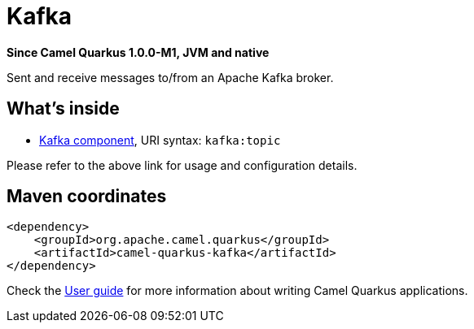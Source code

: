 // Do not edit directly!
// This file was generated by camel-quarkus-package-maven-plugin:update-extension-doc-page

[[kafka]]
= Kafka

*Since Camel Quarkus 1.0.0-M1, JVM and native*

Sent and receive messages to/from an Apache Kafka broker.

== What's inside

* https://camel.apache.org/components/latest/kafka-component.html[Kafka component], URI syntax: `kafka:topic`

Please refer to the above link for usage and configuration details.

== Maven coordinates

[source,xml]
----
<dependency>
    <groupId>org.apache.camel.quarkus</groupId>
    <artifactId>camel-quarkus-kafka</artifactId>
</dependency>
----

Check the xref:user-guide.adoc[User guide] for more information about writing Camel Quarkus applications.
